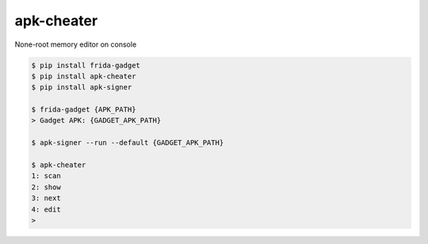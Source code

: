 apk-cheater
============================================================
| None-root memory editor on console

.. code:: sh

  $ pip install frida-gadget 
  $ pip install apk-cheater
  $ pip install apk-signer

  $ frida-gadget {APK_PATH}
  > Gadget APK: {GADGET_APK_PATH}

  $ apk-signer --run --default {GADGET_APK_PATH}

  $ apk-cheater
  1: scan
  2: show
  3: next
  4: edit
  >  

